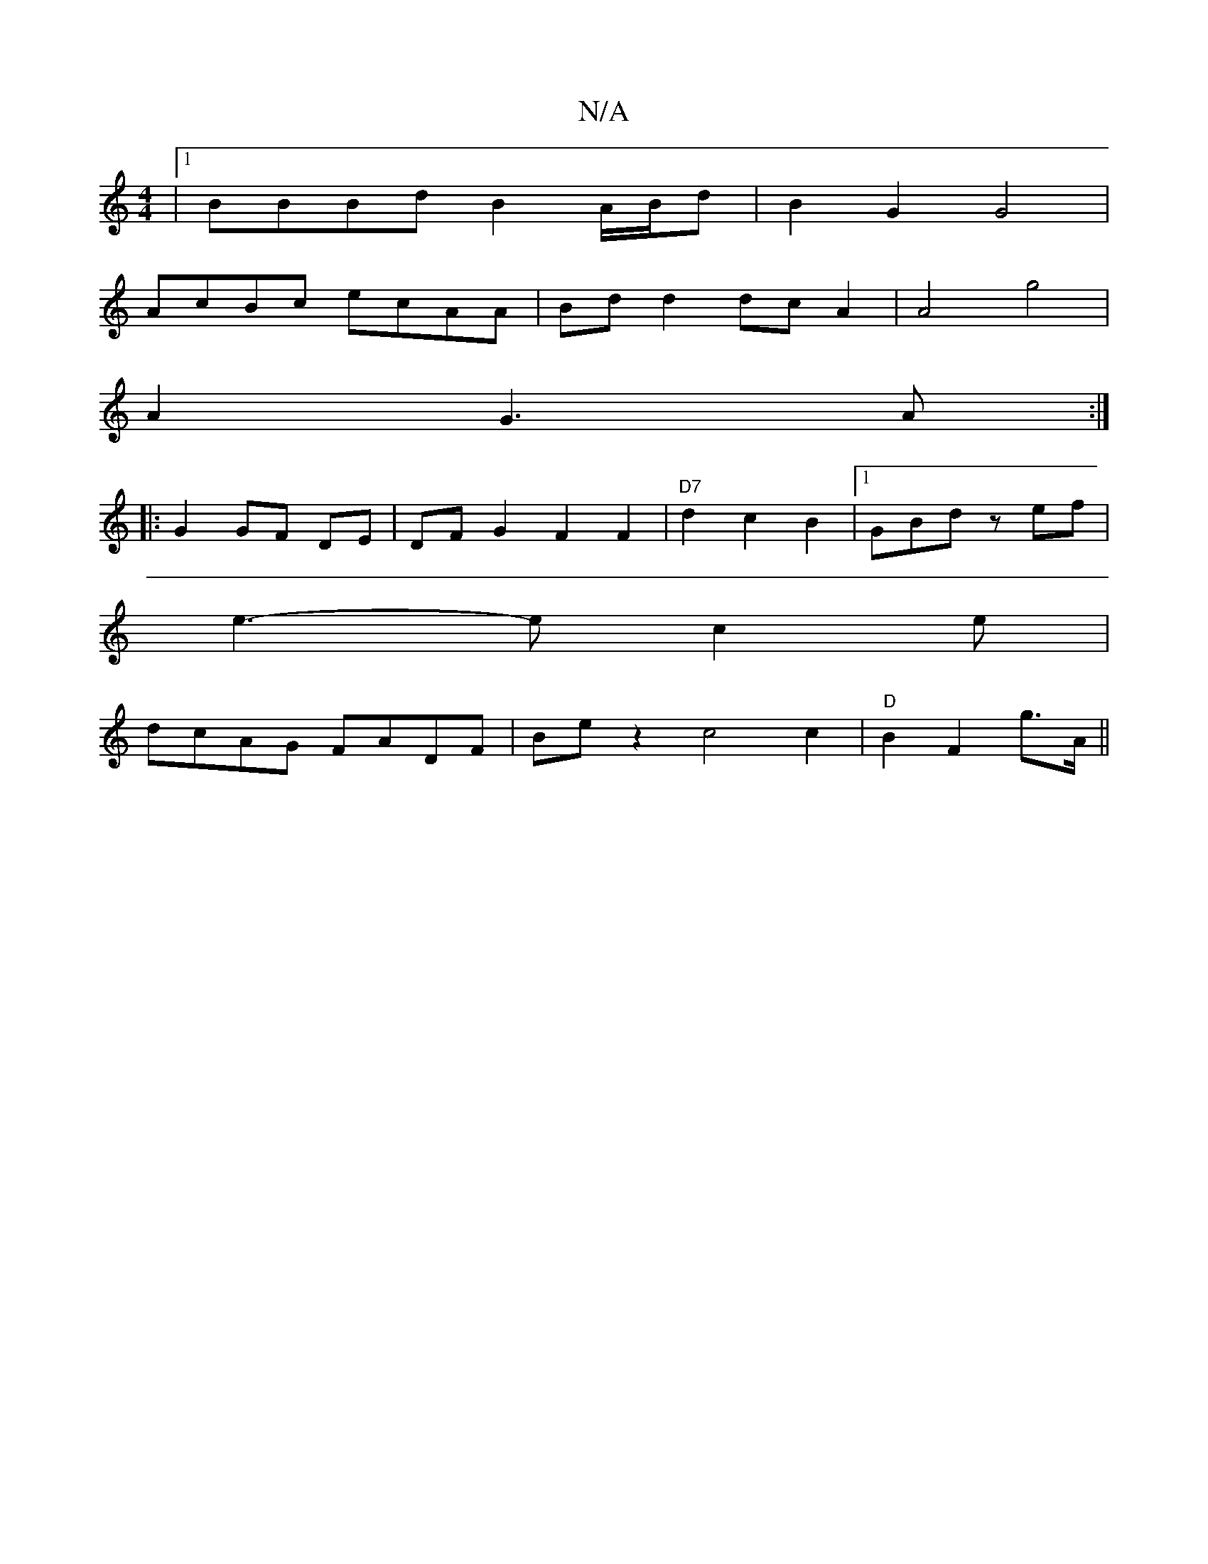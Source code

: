 X:1
T:N/A
M:4/4
R:N/A
K:Cmajor
 |1 BBBd B2 A/B/d| B2G2 G4|
AcBc ecAA|Bdd2 dcA2|A4 g4 |
A2 G3 A :|
|: G2 GF DE | DF G2 F2 F2 | "D7"d2c2B2 |[1 GBd zef |
e3-2e c2 e|
dcAG FADF|Bez2 c4 c2|"D"B2 F2 g>A ||

g2ed B>GB>d|] 
d2 d fAA | efe 